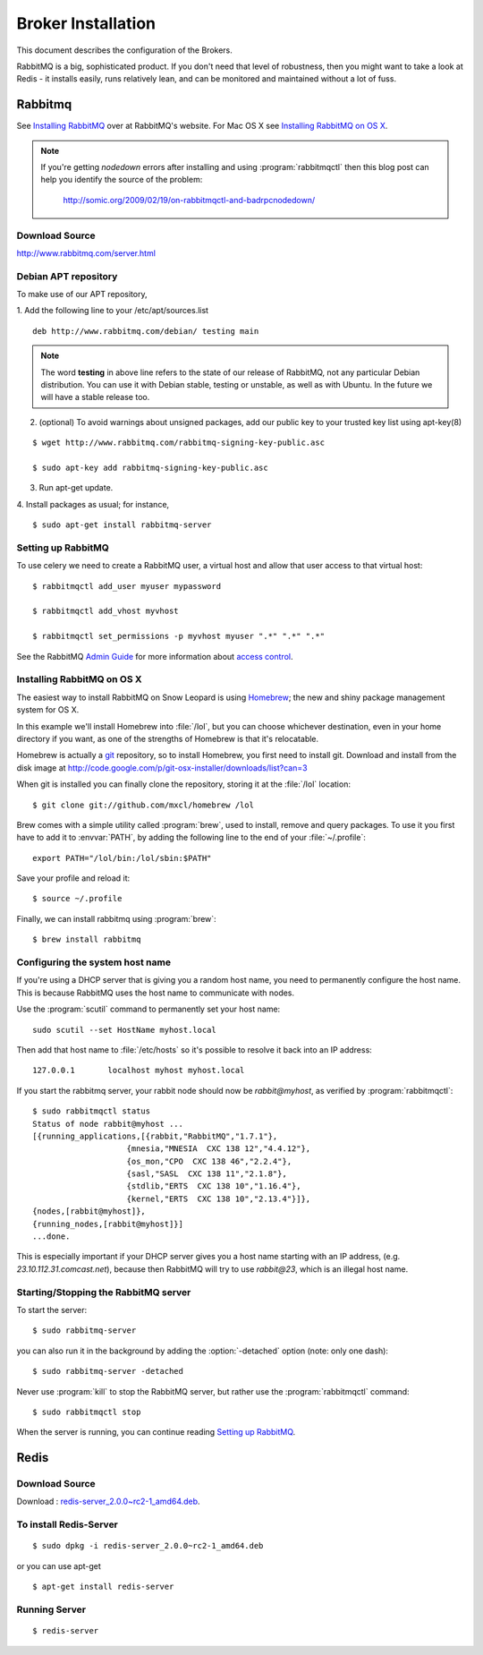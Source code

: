 .. _broker-installation:

===================
Broker Installation
===================

This document describes the configuration of the Brokers.

RabbitMQ is a big, sophisticated product.  If you don't need that
level of robustness, then you might want to take a look at Redis - it
installs easily, runs relatively lean, and can be monitored and
maintained without a lot of fuss.


.. _broker-rabbitmq:

--------
Rabbitmq
--------

See `Installing RabbitMQ`_ over at RabbitMQ's website. For Mac OS X
see `Installing RabbitMQ on OS X`_.

.. _`Installing RabbitMQ`: http://www.rabbitmq.com/install.html

.. note::

    If you're getting `nodedown` errors after installing and using
    :program:`rabbitmqctl` then this blog post can help you identify
    the source of the problem:

        http://somic.org/2009/02/19/on-rabbitmqctl-and-badrpcnodedown/

Download Source
---------------
http://www.rabbitmq.com/server.html

.. _http://www.rabbitmq.com/server.html: http://www.rabbitmq.com/server.html


Debian APT repository
----------------------

To make use of our APT repository,

1. Add the following line to your /etc/apt/sources.list
::

   deb http://www.rabbitmq.com/debian/ testing main

.. note::

    The word **testing** in above line refers to the state of our release of RabbitMQ,
    not any particular  Debian distribution. You can use it with Debian stable, testing or unstable,
    as well as with Ubuntu. In the future we will have a stable release too.

2. (optional) To avoid warnings about unsigned packages, add our public key to
   your trusted key list using apt-key(8)
   
::

   $ wget http://www.rabbitmq.com/rabbitmq-signing-key-public.asc

   $ sudo apt-key add rabbitmq-signing-key-public.asc

3. Run apt-get update.

4. Install packages as usual; for instance,
::

   $ sudo apt-get install rabbitmq-server


.. _rabbitmq-configuration:

Setting up RabbitMQ
-------------------

To use celery we need to create a RabbitMQ user, a virtual host and
allow that user access to that virtual host::

    $ rabbitmqctl add_user myuser mypassword

    $ rabbitmqctl add_vhost myvhost

    $ rabbitmqctl set_permissions -p myvhost myuser ".*" ".*" ".*"

See the RabbitMQ `Admin Guide`_ for more information about `access control`_.

.. _`Admin Guide`: http://www.rabbitmq.com/admin-guide.html

.. _`access control`: http://www.rabbitmq.com/admin-guide.html#access-control


.. _rabbitmq-osx-installation:

Installing RabbitMQ on OS X
---------------------------

The easiest way to install RabbitMQ on Snow Leopard is using `Homebrew`_; the new
and shiny package management system for OS X.

In this example we'll install Homebrew into :file:`/lol`, but you can
choose whichever destination, even in your home directory if you want, as one of
the strengths of Homebrew is that it's relocatable.

Homebrew is actually a `git`_ repository, so to install Homebrew, you first need to
install git. Download and install from the disk image at
http://code.google.com/p/git-osx-installer/downloads/list?can=3

When git is installed you can finally clone the repository, storing it at the
:file:`/lol` location::

    $ git clone git://github.com/mxcl/homebrew /lol


Brew comes with a simple utility called :program:`brew`, used to install, remove and
query packages. To use it you first have to add it to :envvar:`PATH`, by
adding the following line to the end of your :file:`~/.profile`::

    export PATH="/lol/bin:/lol/sbin:$PATH"

Save your profile and reload it::

    $ source ~/.profile


Finally, we can install rabbitmq using :program:`brew`::

    $ brew install rabbitmq


.. _`Homebrew`: http://github.com/mxcl/homebrew/
.. _`git`: http://git-scm.org


.. _rabbitmq-osx-system-hostname:

Configuring the system host name
--------------------------------

If you're using a DHCP server that is giving you a random host name, you need
to permanently configure the host name. This is because RabbitMQ uses the host name
to communicate with nodes.

Use the :program:`scutil` command to permanently set your host name::

    sudo scutil --set HostName myhost.local

Then add that host name to :file:`/etc/hosts` so it's possible to resolve it
back into an IP address::

    127.0.0.1       localhost myhost myhost.local

If you start the rabbitmq server, your rabbit node should now be `rabbit@myhost`,
as verified by :program:`rabbitmqctl`::

    $ sudo rabbitmqctl status
    Status of node rabbit@myhost ...
    [{running_applications,[{rabbit,"RabbitMQ","1.7.1"},
                        {mnesia,"MNESIA  CXC 138 12","4.4.12"},
                        {os_mon,"CPO  CXC 138 46","2.2.4"},
                        {sasl,"SASL  CXC 138 11","2.1.8"},
                        {stdlib,"ERTS  CXC 138 10","1.16.4"},
                        {kernel,"ERTS  CXC 138 10","2.13.4"}]},
    {nodes,[rabbit@myhost]},
    {running_nodes,[rabbit@myhost]}]
    ...done.

This is especially important if your DHCP server gives you a host name
starting with an IP address, (e.g. `23.10.112.31.comcast.net`), because
then RabbitMQ will try to use `rabbit@23`, which is an illegal host name.

.. _rabbitmq-osx-start-stop:

Starting/Stopping the RabbitMQ server
-------------------------------------

To start the server::

    $ sudo rabbitmq-server

you can also run it in the background by adding the :option:`-detached` option
(note: only one dash)::

    $ sudo rabbitmq-server -detached

Never use :program:`kill` to stop the RabbitMQ server, but rather use the
:program:`rabbitmqctl` command::

    $ sudo rabbitmqctl stop

When the server is running, you can continue reading `Setting up RabbitMQ`_.


.. _broker-redis:

-----
Redis
-----

Download Source
---------------

Download : `redis-server_2.0.0~rc2-1_amd64.deb`_.

.. _redis-server_2.0.0~rc2-1_amd64.deb : https://launchpad.net/ubuntu/maverick/amd64/redis-server/2:2.0.0~rc2-1

To install Redis-Server
-----------------------
::

    $ sudo dpkg -i redis-server_2.0.0~rc2-1_amd64.deb

or you can use apt-get
::

    $ apt-get install redis-server

Running Server
--------------
::

    $ redis-server
